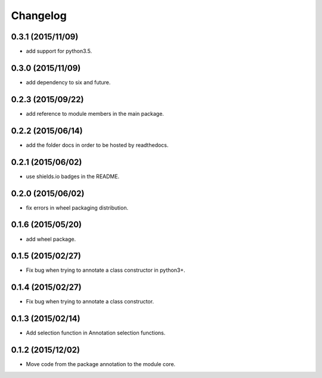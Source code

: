Changelog
=========

0.3.1 (2015/11/09)
------------------

- add support for python3.5.

0.3.0 (2015/11/09)
------------------

- add dependency to six and future.

0.2.3 (2015/09/22)
------------------

- add reference to module members in the main package.

0.2.2 (2015/06/14)
------------------

- add the folder docs in order to be hosted by readthedocs.

0.2.1 (2015/06/02)
------------------

- use shields.io badges in the README.

0.2.0 (2015/06/02)
------------------

- fix errors in wheel packaging distribution.

0.1.6 (2015/05/20)
------------------

- add wheel package.

0.1.5 (2015/02/27)
------------------

- Fix bug when trying to annotate a class constructor in python3+.

0.1.4 (2015/02/27)
------------------

- Fix bug when trying to annotate a class constructor.

0.1.3 (2015/02/14)
------------------

- Add selection function in Annotation selection functions.

0.1.2 (2015/12/02)
------------------

- Move code from the package annotation to the module core.
